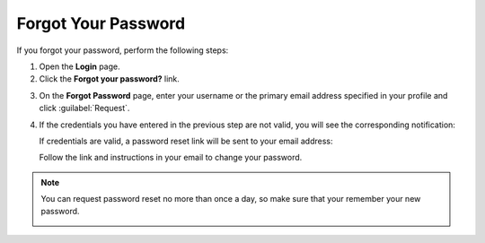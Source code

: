 .. _doc-password-forgot:

Forgot Your Password
====================

.. begin

If you forgot your password, perform the following steps:

1. Open the **Login** page.

2. Click the **Forgot your password?** link.


.. image:: /user_guide/img/getting_started/access_oro/login_forgot1.png


3. On the **Forgot Password** page, enter your username or the primary email address specified in your profile and click :guilabel:`Request`.


.. image:: /user_guide/img/getting_started/access_oro/login_forgot2.png


4. If the credentials you have entered in the previous step are not valid, you will see the corresponding notification:

   .. image:: /user_guide/img/getting_started/access_oro/login_forgot4.png

   If credentials are valid, a password reset link will be sent to your email address:

   .. image:: /user_guide/img/getting_started/access_oro/login_forgot5.png

   Follow the link and instructions in your email to change your password.

.. note:: You can request password reset no more than once a day, so make sure that your remember your new password.

   .. image:: /user_guide/img/getting_started/access_oro/login_forgot5.png
